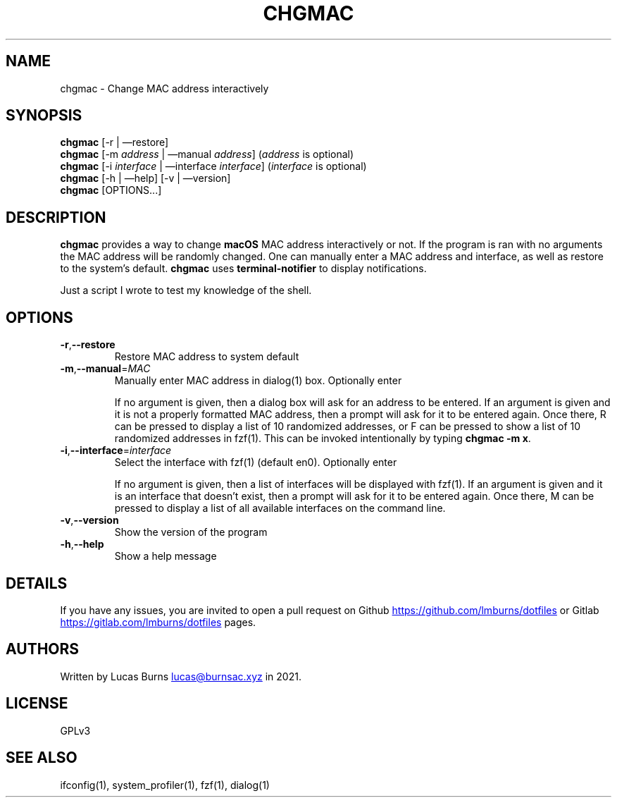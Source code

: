 .\" generated by kramdown
.TH "CHGMAC" "1" "March 21, 2021" "ifconfig(1)"
.SH NAME
chgmac \- Change MAC address interactively
.SH "SYNOPSIS"
\fBchgmac\fP [\-r | \(emrestore] 
.br
\fBchgmac\fP [\-m \fIaddress\fP | \(emmanual \fIaddress\fP] (\fIaddress\fP is optional) 
.br
\fBchgmac\fP [\-i \fIinterface\fP | \(eminterface \fIinterface\fP] (\fIinterface\fP is optional) 
.br
\fBchgmac\fP [\-h | \(emhelp] [\-v | \(emversion] 
.br
\fBchgmac\fP [OPTIONS\.\.\.]
.SH "DESCRIPTION"
\fBchgmac\fP provides a way to change \fBmacOS\fP MAC address interactively or not\. If the program is ran with no arguments the MAC address will be randomly changed\. One can manually enter a MAC address and interface, as well as restore to the system\[u2019]s default\. \fBchgmac\fP uses \fBterminal\-notifier\fP to display notifications\.
.P
Just a script I wrote to test my knowledge of the shell\.
.SH "OPTIONS"
.TP
\fB\-r\fP,\fB\-\-restore\fP
Restore MAC address to system default
.TP
\fB\-m\fP,\fB\-\-manual\fP=\fIMAC\fP
Manually enter MAC address in dialog(1) box\. Optionally enter 
.sp
If no argument is given, then a dialog box will ask for an address to be entered\. If an argument is given and it is not a properly formatted MAC address, then a prompt will ask for it to be entered again\. Once there, \[u201c]R\[u201d] can be pressed to display a list of 10 randomized addresses, or \[u201c]F\[u201d] can be pressed to show a list of 10 randomized addresses in fzf(1)\. This can be invoked intentionally by typing \fBchgmac \-m x\fP\&\.
.TP
\fB\-i\fP,\fB\-\-interface\fP=\fIinterface\fP
Select the interface with fzf(1) (default en0)\. Optionally enter 
.sp
If no argument is given, then a list of interfaces will be displayed with fzf(1)\. If an argument is given and it is an interface that doesn\[u2019]t exist, then a prompt will ask for it to be entered again\. Once there, \[u201c]M\[u201d] can be pressed to display a list of all available interfaces on the command line\.
.TP
\fB\-v\fP,\fB\-\-version\fP
Show the version of the program
.TP
\fB\-h\fP,\fB\-\-help\fP
Show a help message
.SH "DETAILS"
If you have any issues, you are invited to open a pull request on Github 
.UR https://github\.com/lmburns/dotfiles
.UE
or Gitlab 
.UR https://gitlab\.com/lmburns/dotfiles
.UE
pages\.
.SH "AUTHORS"
Written by Lucas Burns 
.MT lucas@burnsac\.xyz
.UE
in 2021\.
.SH "LICENSE"
GPLv3
.SH "SEE ALSO"
ifconfig(1), system_profiler(1), fzf(1), dialog(1)
